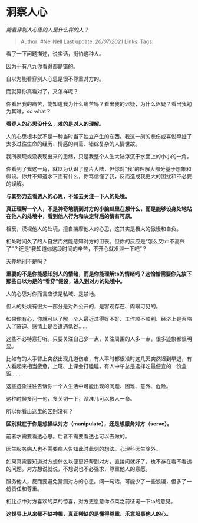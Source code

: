 * 洞察人心
  :PROPERTIES:
  :CUSTOM_ID: 洞察人心
  :END:

/能看穿别人心思的人是什么样的人？/

#+BEGIN_QUOTE
  Author: #NellNell Last update: /20/07/2021/ Links: Tags:
#+END_QUOTE

看了一下问题描述，说实话，挺怕这种人。

因为十有八九你看得都是错的。

自以为能看穿别人心思是很不尊重对方的。

而就算你真看对了，又怎样呢？

你看出我的痛苦，能知道我为什么痛苦吗？看出我的迟疑，为什么迟疑？看出我勉为其难，so
what？

*看穿人的心思没什么，难的是对人的理解。*

人的心思根本就不是一种当时当下独立产生的东西。我这一刻的悲伤或喜悦牵扯了太多过往生命的经历、情感的纠葛、错综复杂的人情世故。

我所表现或没表现出来的思绪，只是我整个人生大陆浮沉于水面上的小小的一角。

你看到了我这一角，就以为认识了整片大陆，但你对“我”的理解大部分基于想象和假设。你并不知道水下面有什么，你笃信懂了我，反而造成我更大的困扰和不必要的误解。

*与其努力去看透人的心思，不如去关注一下人的处境。*

*真正理解一个人，不是神奇地猜到对方的小脑瓜里在想什么，而是能够设身处地站在他人的处境中，看到他人行为和决定背后的情有可原。*

相反，漠视他人的处境，擅自揣摩他人的心思，这其实是极大的傲慢和自负。

相处时间久了的人自然而然能感知对方的沮丧。但你的反应是“怎么又tm不高兴了”？还是“我知道你这段时间的辛苦，不开心就发泄一下吧”？

天差地别不是吗？

*重要的不是你能感知别人的情绪，而是你能理解ta的情绪吗？这恰恰需要你先放下那些自以为是的“看穿”假设，进入到对方的处境中。*

人的心思对你而言应该是私域、是禁地。

但人的处境有很大一部分是对外公开的，是客观存在、肉眼可见的。

如果你有心，你就可以了解一个人最近过得好不好、工作顺不顺利、经济上是否陷入了窘迫、感情上是否遭遇低谷......

这些不必特意打听。只要关注自己少一点，关注周围的人多一点，很多迹象都很明显。

比如有的人手臂上突然出现几道伤痕，有人平时都很准时这几天突然迟到早退，有人看起来相当疲惫，上班、上课会打瞌睡，有人中午总是选择吃最便宜的一份盒饭......

这些迹象往往告诉你一个人生活中可能出现的问题、困难、意外、危险。

这种时候多问一句，多关切一下，没准儿可以救人一命。

所以你看出这里的区别没有？

*区别就在于你是想操纵对方（manipulate），还是想服务对方（serve）。*

前者才需要看透心思。后者不需要看透也可以去做的。

医生服务病人也不需要病人告知此时此刻的想法。心理科医生除外。

如果真需要知道对方想什么以便更好帮到对方，直接问就好了，也不存在看不看透的问题。对方想说就说，不想说也不必强求，尊重他人的意愿。

服务他人，反而要避免猜测对方的心思。问一句话，可能少了一些浪漫，但多了一份责任和尊重。

相比点中对方喜欢的菜的惊喜，对方更愿意你点菜之前征询一下ta的意见。

*这世界上从来都不缺神棍，真正稀缺的是懂得尊重、乐意服事他人的心。*
